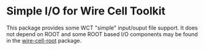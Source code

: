 * Simple I/O for Wire Cell Toolkit

This package provides some WCT "simple" input/ouput file support.  It
does not depend on ROOT and some ROOT based I/O components may be
found in the [[https://github.com/wirecell/wire-cell-root][wire-cell-root]] package.



